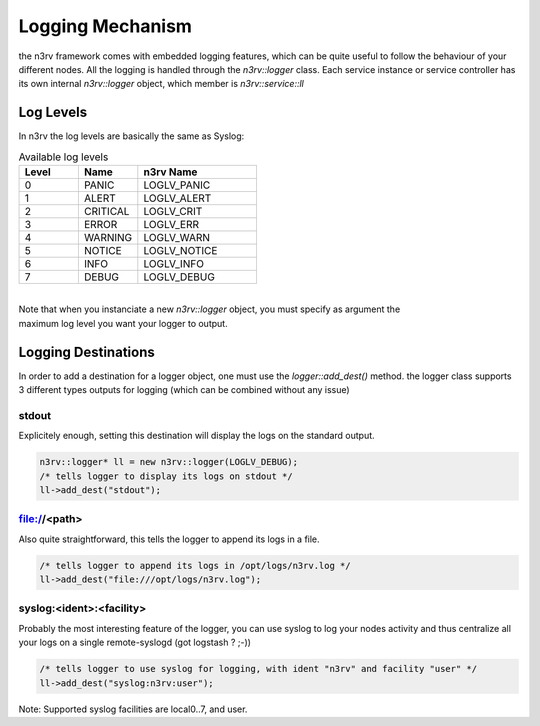 Logging Mechanism
=================

the n3rv framework comes with embedded logging features, which can be quite useful to follow the 
behaviour of your different nodes. All the logging is handled through the `n3rv::logger` class.
Each service instance or service controller has its own internal `n3rv::logger` object, which member is
`n3rv::service::ll`


Log Levels
----------

In n3rv the log levels are basically the same as Syslog:

.. list-table:: Available log levels
   :widths: 25 25 50
   :header-rows: 1

   * - Level
     - Name
     - n3rv Name
  
   * - 0
     - PANIC
     - LOGLV_PANIC

   * - 1
     - ALERT
     - LOGLV_ALERT
    
   * - 2
     - CRITICAL
     - LOGLV_CRIT

   * - 3
     - ERROR
     - LOGLV_ERR

   * - 4
     - WARNING
     - LOGLV_WARN

   * - 5
     - NOTICE
     - LOGLV_NOTICE

   * - 6
     - INFO
     - LOGLV_INFO

   * - 7
     - DEBUG
     - LOGLV_DEBUG

| 
| Note that when you instanciate a new `n3rv::logger` object, you must specify as argument the 
| maximum log level you want your logger to output.




Logging Destinations
--------------------

In order to add a destination for a logger object, one must use the `logger::add_dest()` method.
the logger class supports 3 different types outputs for logging (which can be combined without any issue)

stdout
******

Explicitely enough, setting this destination will display the logs on the standard output.

.. code-block:: c++
  
  n3rv::logger* ll = new n3rv::logger(LOGLV_DEBUG);
  /* tells logger to display its logs on stdout */
  ll->add_dest("stdout");

file://<path>
*************

Also quite straightforward, this tells the logger to append its logs in a file.

.. code-block:: c++

  /* tells logger to append its logs in /opt/logs/n3rv.log */
  ll->add_dest("file:///opt/logs/n3rv.log");

syslog:<ident>:<facility>
*************************

Probably the most interesting feature of the logger, you can use syslog to log your nodes activity
and thus centralize all your logs on a single remote-syslogd (got logstash ? ;-))

.. code-block:: c++

  /* tells logger to use syslog for logging, with ident "n3rv" and facility "user" */
  ll->add_dest("syslog:n3rv:user");

Note: Supported syslog facilities are local0..7, and user.